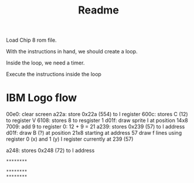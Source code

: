 #+title: Readme
Load Chip 8 rom file.

With the instructions in hand, we should create a loop.

Inside the loop, we need a timer.

Execute the instructions inside the loop


* IBM Logo flow

00e0: clear screen
a22a: store 0x22a (554) to I register
600c: stores C (12) to register V
6108: stores 8 to resgister 1
d01f: draw sprite I at position 14x8
7009: add 9 to register 0: 12 + 9 = 21
a239: stores 0x239 (57) to I address
d01f: draw B (?) at position 21x8 starting at address 57
    draw f lines using register 0 (x) and 1 (y)
    I register currently at 239 (57)

a248: stores 0x248 (72) to I address

#+begin_src
********

********
********
#+end_src
